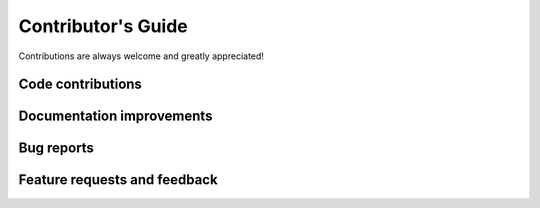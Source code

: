 Contributor's Guide
===================

Contributions are always welcome and greatly appreciated!

Code contributions
------------------


Documentation improvements
--------------------------


Bug reports
-----------


Feature requests and feedback
-----------------------------
